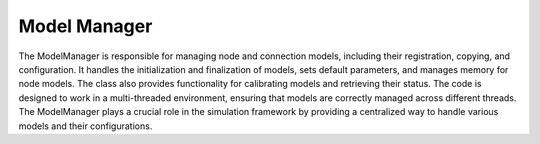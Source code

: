 .. _model_manager:

Model Manager
=============


The ModelManager is responsible for managing node and connection models,
including their registration, copying, and configuration. It handles the initialization
and finalization of models, sets default parameters, and manages memory for node models.
The class also provides functionality for calibrating models and retrieving their status.
The code is designed to work in a multi-threaded environment, ensuring that
models are correctly managed across different threads. The ModelManager plays a crucial
role in the simulation framework by providing a centralized way to handle various models and their configurations.


.. doxygenclass:: nest::ModelManager
   :members:
